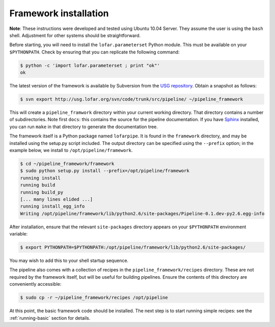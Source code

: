 .. _framework-installation:

**********************
Framework installation
**********************

**Note**: These instructions were developed and tested using Ubuntu 10.04
Server. They assume the user is using the ``bash`` shell.  Adjustment for
other systems should be straightforward.

Before starting, you will need to install the ``lofar.parameterset`` Python
module. This must be available on your ``$PYTHONPATH``. Check by ensuring that
you can replicate the following command:

.. code-block:: bash

  $ python -c 'import lofar.parameterset ; print "ok"'
  ok

The latest version of the framework is available by Subversion from the `USG
repository <http://usg.lofar.org/>`_. Obtain a snapshot as follows:

.. code-block:: bash

  $ svn export http://usg.lofar.org/svn/code/trunk/src/pipeline/ ~/pipeline_framework

This will create a ``pipeline_framwork`` directory within your current working
directory. That directory contains a number of subdirectories. Note first
``docs``: this contains the source for the pipeline documentation. If you have
`Sphinx <http://sphinx.pocoo.org/>`_ installed, you can run ``make`` in that
directory to generate the documentation tree.

The framework itself is a Python package named ``lofarpipe``. It is found in
the ``framework`` directory, and may be installed using the setup.py script
included. The output directory can be specified using the ``--prefix``
option; in the example below, we install to ``/opt/pipeline/framework``.

.. code-block:: bash

  $ cd ~/pipeline_framework/framework
  $ sudo python setup.py install --prefix=/opt/pipeline/framework
  running install
  running build
  running build_py
  [... many lines elided ...] 
  running install_egg_info
  Writing /opt/pipeline/framework/lib/python2.6/site-packages/Pipeline-0.1.dev-py2.6.egg-info

After installation, ensure that the relevant ``site-packages`` directory
appears on your ``$PYTHONPATH`` environment variable:

.. code-block:: bash

  $ export PYTHONPATH=$PYTHONPATH:/opt/pipeline/framework/lib/python2.6/site-packages/

You may wish to add this to your shell startup sequence.

The pipeline also comes with a collection of recipes in the
``pipeline_framework/recipes`` directory. These are not required by the
framework itself, but will be useful for building pipelines. Ensure the
contents of this directory are conveniently accessible:

.. code-block:: bash

  $ sudo cp -r ~/pipeline_framework/recipes /opt/pipeline

At this point, the basic framework code should be installed. The next step is
to start running simple recipes: see the :ref:`running-basic` section for
details.
